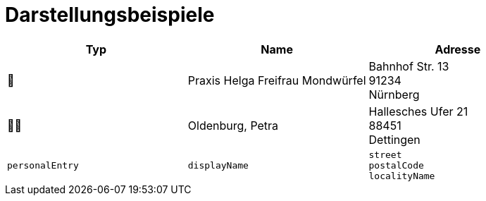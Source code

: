 = Darstellungsbeispiele

|===
^| Typ | Name | Adresse

^| 🏥
| Praxis Helga Freifrau Mondwürfel
| Bahnhof Str. 13 +
91234 +
Nürnberg

^| 👩‍⚕️
| Oldenburg, Petra
| Hallesches Ufer 21 +
88451 +
Dettingen

^| `personalEntry`
| `displayName`
| `street` +
`postalCode` +
`localityName`
|===
